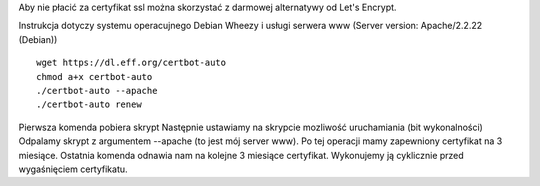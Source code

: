 .. title: Darmowy certyfikat od Let's Encrypt
.. slug: darmowy-certyfikat-od-lets-encrypt
.. date: 2017-01-12
.. tags: certyfikat, httpd, linux
.. category: tech
.. link: 
.. description: 
.. type: text

Aby nie płacić za certyfikat ssl można skorzystać z darmowej alternatywy od Let's Encrypt.

Instrukcja dotyczy systemu operacujnego Debian Wheezy i usługi serwera www (Server version: Apache/2.2.22 (Debian))
::

        wget https://dl.eff.org/certbot-auto
        chmod a+x certbot-auto
        ./certbot-auto --apache
        ./certbot-auto renew

Pierwsza komenda pobiera skrypt
Następnie ustawiamy na skrypcie mozliwość uruchamiania (bit wykonalności)
Odpalamy skrypt z argumentem --apache (to jest mój server www). Po tej operacji mamy zapewniony certyfikat na 3 miesiące.
Ostatnia komenda odnawia nam na kolejne 3 miesiące certyfikat. Wykonujemy ją cyklicznie przed wygaśnięciem certyfikatu.

